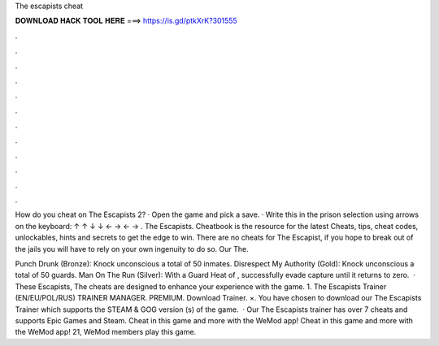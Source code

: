 The escapists cheat



𝐃𝐎𝐖𝐍𝐋𝐎𝐀𝐃 𝐇𝐀𝐂𝐊 𝐓𝐎𝐎𝐋 𝐇𝐄𝐑𝐄 ===> https://is.gd/ptkXrK?301555



.



.



.



.



.



.



.



.



.



.



.



.

How do you cheat on The Escapists 2? · Open the game and pick a save. · Write this in the prison selection using arrows on the keyboard: ↑ ↑ ↓ ↓ ← → ← → . The Escapists. Cheatbook is the resource for the latest Cheats, tips, cheat codes, unlockables, hints and secrets to get the edge to win. There are no cheats for The Escapist, if you hope to break out of the jails you will have to rely on your own ingenuity to do so. Our The.

Punch Drunk (Bronze): Knock unconscious a total of 50 inmates. Disrespect My Authority (Gold): Knock unconscious a total of 50 guards. Man On The Run (Silver): With a Guard Heat of , successfully evade capture until it returns to zero.  · These Escapists, The cheats are designed to enhance your experience with the game. 1. The Escapists Trainer (EN/EU/POL/RUS) TRAINER MANAGER. PREMIUM. Download Trainer. ×. You have chosen to download our The Escapists Trainer which supports the STEAM & GOG version (s) of the game.  · Our The Escapists trainer has over 7 cheats and supports Epic Games and Steam. Cheat in this game and more with the WeMod app! Cheat in this game and more with the WeMod app! 21, WeMod members play this game.
